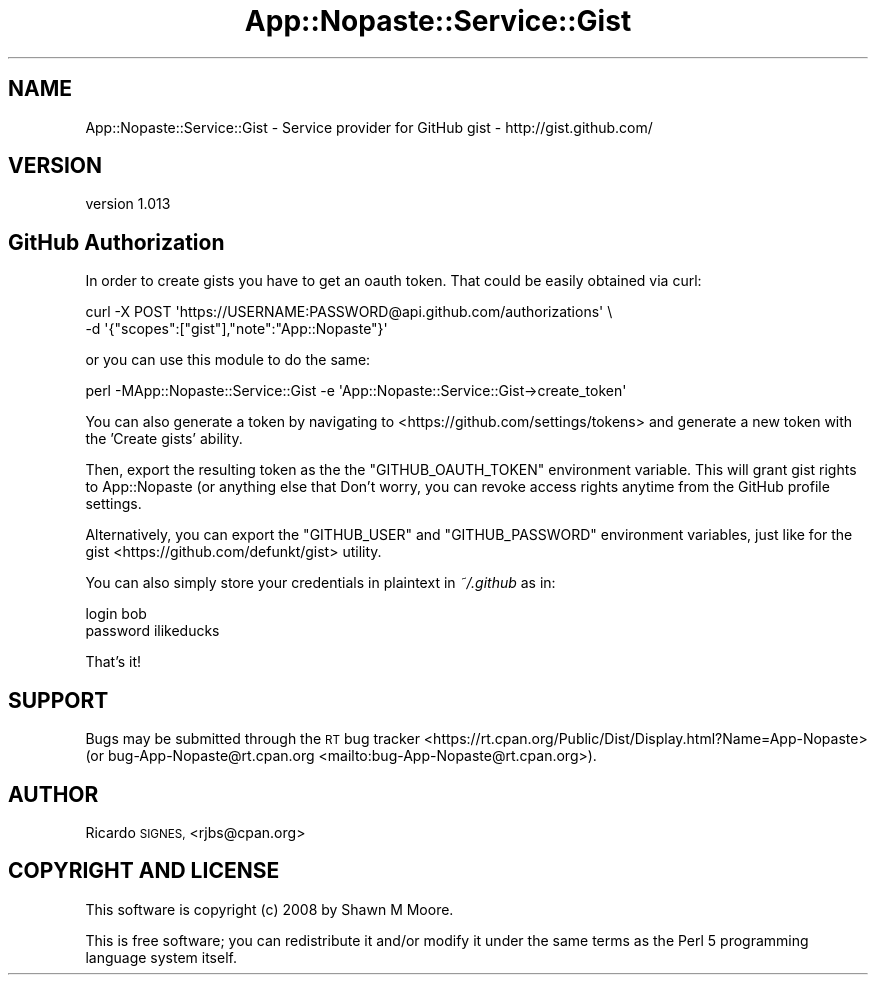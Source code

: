 .\" Automatically generated by Pod::Man 4.14 (Pod::Simple 3.40)
.\"
.\" Standard preamble:
.\" ========================================================================
.de Sp \" Vertical space (when we can't use .PP)
.if t .sp .5v
.if n .sp
..
.de Vb \" Begin verbatim text
.ft CW
.nf
.ne \\$1
..
.de Ve \" End verbatim text
.ft R
.fi
..
.\" Set up some character translations and predefined strings.  \*(-- will
.\" give an unbreakable dash, \*(PI will give pi, \*(L" will give a left
.\" double quote, and \*(R" will give a right double quote.  \*(C+ will
.\" give a nicer C++.  Capital omega is used to do unbreakable dashes and
.\" therefore won't be available.  \*(C` and \*(C' expand to `' in nroff,
.\" nothing in troff, for use with C<>.
.tr \(*W-
.ds C+ C\v'-.1v'\h'-1p'\s-2+\h'-1p'+\s0\v'.1v'\h'-1p'
.ie n \{\
.    ds -- \(*W-
.    ds PI pi
.    if (\n(.H=4u)&(1m=24u) .ds -- \(*W\h'-12u'\(*W\h'-12u'-\" diablo 10 pitch
.    if (\n(.H=4u)&(1m=20u) .ds -- \(*W\h'-12u'\(*W\h'-8u'-\"  diablo 12 pitch
.    ds L" ""
.    ds R" ""
.    ds C` ""
.    ds C' ""
'br\}
.el\{\
.    ds -- \|\(em\|
.    ds PI \(*p
.    ds L" ``
.    ds R" ''
.    ds C`
.    ds C'
'br\}
.\"
.\" Escape single quotes in literal strings from groff's Unicode transform.
.ie \n(.g .ds Aq \(aq
.el       .ds Aq '
.\"
.\" If the F register is >0, we'll generate index entries on stderr for
.\" titles (.TH), headers (.SH), subsections (.SS), items (.Ip), and index
.\" entries marked with X<> in POD.  Of course, you'll have to process the
.\" output yourself in some meaningful fashion.
.\"
.\" Avoid warning from groff about undefined register 'F'.
.de IX
..
.nr rF 0
.if \n(.g .if rF .nr rF 1
.if (\n(rF:(\n(.g==0)) \{\
.    if \nF \{\
.        de IX
.        tm Index:\\$1\t\\n%\t"\\$2"
..
.        if !\nF==2 \{\
.            nr % 0
.            nr F 2
.        \}
.    \}
.\}
.rr rF
.\" ========================================================================
.\"
.IX Title "App::Nopaste::Service::Gist 3"
.TH App::Nopaste::Service::Gist 3 "2019-07-23" "perl v5.32.0" "User Contributed Perl Documentation"
.\" For nroff, turn off justification.  Always turn off hyphenation; it makes
.\" way too many mistakes in technical documents.
.if n .ad l
.nh
.SH "NAME"
App::Nopaste::Service::Gist \- Service provider for GitHub gist \- http://gist.github.com/
.SH "VERSION"
.IX Header "VERSION"
version 1.013
.SH "GitHub Authorization"
.IX Header "GitHub Authorization"
In order to create gists you have to get an oauth token. That could be easily
obtained via curl:
.PP
.Vb 2
\&    curl \-X POST \*(Aqhttps://USERNAME:PASSWORD@api.github.com/authorizations\*(Aq \e
\&        \-d \*(Aq{"scopes":["gist"],"note":"App::Nopaste"}\*(Aq
.Ve
.PP
or you can use this module to do the same:
.PP
.Vb 1
\&    perl \-MApp::Nopaste::Service::Gist \-e \*(AqApp::Nopaste::Service::Gist\->create_token\*(Aq
.Ve
.PP
You can also generate a token by navigating to <https://github.com/settings/tokens>
and generate a new token with the 'Create gists' ability.
.PP
Then, export the resulting token as the the \f(CW\*(C`GITHUB_OAUTH_TOKEN\*(C'\fR environment
variable.  This will grant gist rights to App::Nopaste (or anything else
that Don't worry, you can revoke access rights anytime from the GitHub profile
settings.
.PP
Alternatively, you can export the \f(CW\*(C`GITHUB_USER\*(C'\fR and \f(CW\*(C`GITHUB_PASSWORD\*(C'\fR
environment variables, just like for the
gist <https://github.com/defunkt/gist> utility.
.PP
You can also simply store your credentials in plaintext in \fI~/.github\fR as in:
.PP
.Vb 2
\&    login bob
\&    password ilikeducks
.Ve
.PP
That's it!
.SH "SUPPORT"
.IX Header "SUPPORT"
Bugs may be submitted through the \s-1RT\s0 bug tracker <https://rt.cpan.org/Public/Dist/Display.html?Name=App-Nopaste>
(or bug\-App\-Nopaste@rt.cpan.org <mailto:bug-App-Nopaste@rt.cpan.org>).
.SH "AUTHOR"
.IX Header "AUTHOR"
Ricardo \s-1SIGNES,\s0 <rjbs@cpan.org>
.SH "COPYRIGHT AND LICENSE"
.IX Header "COPYRIGHT AND LICENSE"
This software is copyright (c) 2008 by Shawn M Moore.
.PP
This is free software; you can redistribute it and/or modify it under
the same terms as the Perl 5 programming language system itself.
